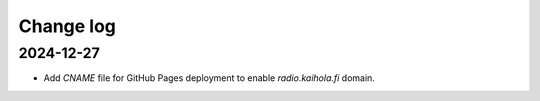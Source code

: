 ============
 Change log
============

2024-12-27
==========

- Add `CNAME` file for GitHub Pages deployment to enable `radio.kaihola.fi` domain.
